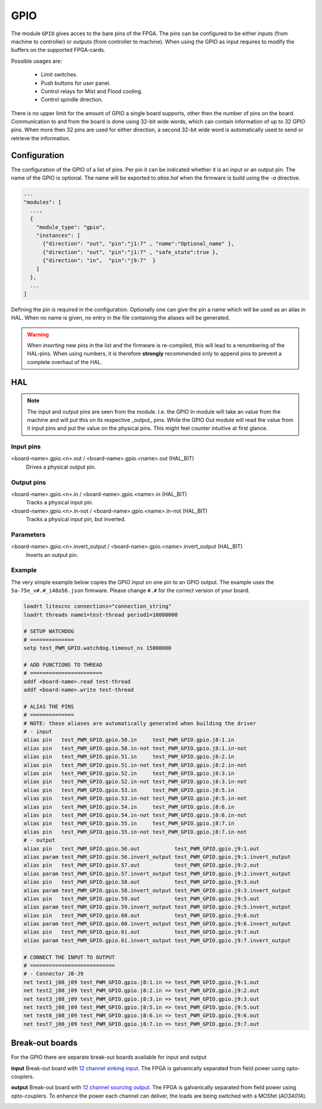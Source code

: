 ====
GPIO
====

The module ``GPIO`` gives acces to the bare pins of the FPGA. The pins can be configured to be
either inputs (from machine to controller) or outputs (from controller to machine). When using
the GPIO as input requires to modify the buffers on the supported FPGA-cards.

Possible usages are:

  * Limit switches.
  * Push buttons for user panel.
  * Control relays for Mist and Flood cooling.
  * Control spindle direction.

There is no upper limit for the amount of GPIO a single board supports, other then the number of
pins on the board. Communication to and from the board is done using 32-bit wide words, which can
contain information of up to 32 GPIO pins. When more then 32 pins are used for either direction,
a second 32-bit wide word is automatically used to send or retrieve the information.  

Configuration
=============

The configuration of the GPIO of a list of pins. Per pin it can be indicated whether it
is an input or an output pin. The name of the GPIO is optional. The name will be exported
to `alias.hal` when the firmware is build using the `-a` directive.

.. code-block:: json

  ...
  "modules": [
    ...,
    {
      "module_type": "gpio",
      "instances": [
        {"direction": "out", "pin":"j1:7" , "name":"Optional_name" },
        {"direction": "out", "pin":"j1:7" , "safe_state":true },
        {"direction": "in",  "pin":"j9:7"  }
      ]
    },
    ...
  ]

.. info::
    By default the safe state is False, meaning the output is LOW on start up of
    the FPGA or after reset. When logic negates the output, it can be required to
    set the pin to True, meaning when the FPGA starts with the output HIGH. When
    LinuxCNC is running, the behavior of the pin is governed by the `invert_output`
    parameter (See below); the `safe_State` setting does not alter behavior when 
    running LinuxCNC.

Defining the pin is required in the configuration. Optionally one can give the pin a name which
will be used as an alias in HAL. When no name is given, no entry in the file containnig the
aliases will be generated.

.. warning::
  When *inserting* new pins in the list and the firmware is re-compiled, this will lead to a renumbering
  of the HAL-pins. When using numbers, it is therefore **strongly** recommended only to append pins to 
  prevent a complete overhaul of the HAL.

HAL
===

.. note::
    The input and output pins are seen from the module. I.e. the GPIO In module will take an
    value from the machine and will put this on its respective _output_ pins. While the GPIO
    Out module will read the value from it input pins and put the value on the physical pins.
    This might feel counter intuitive at first glance.

Input pins
----------

<board-name>.gpio.<n>.out / <board-name>.gpio.<name>.out (HAL_BIT)
    Drives a physical output pin.

Output pins
-----------

<board-name>.gpio.<n>.in / <board-name>.gpio.<name>.in (HAL_BIT)
    Tracks a physical input pin.
<board-name>.gpio.<n>.in-not / <board-name>.gpio.<name>.in-not (HAL_BIT)
    Tracks a physical input pin, but inverted.

Parameters
----------

<board-name>.gpio.<n>.invert_output / <board-name>.gpio.<name>.invert_output (HAL_BIT)
    Inverts an output pin.

Example
-------

The very simple example below copies the GPIO input on one pin to an GPIO output. The
example uses the ``5a-75e_v#.#_i48o56.json`` firmware. Please change ``#.#`` for the 
correct version of your board.

.. code-block::

    loadrt litexcnc connections="connection_string"
    loadrt threads name1=test-thread period1=10000000

    # SETUP WATCHDOG
    # ==============
    setp test_PWM_GPIO.watchdog.timeout_ns 15000000

    # ADD FUNCTIONS TO THREAD
    # =======================
    addf <board-name>.read test-thread
    addf <board-name>.write test-thread

    # ALIAS THE PINS
    # ==============
    # NOTE: these aliases are automatically generated when building the driver
    # - input
    alias pin   test_PWM_GPIO.gpio.50.in     test_PWM_GPIO.gpio.j8:1.in
    alias pin   test_PWM_GPIO.gpio.50.in-not test_PWM_GPIO.gpio.j8:1.in-not
    alias pin   test_PWM_GPIO.gpio.51.in     test_PWM_GPIO.gpio.j8:2.in
    alias pin   test_PWM_GPIO.gpio.51.in-not test_PWM_GPIO.gpio.j8:2.in-not
    alias pin   test_PWM_GPIO.gpio.52.in     test_PWM_GPIO.gpio.j8:3.in
    alias pin   test_PWM_GPIO.gpio.52.in-not test_PWM_GPIO.gpio.j8:3.in-not
    alias pin   test_PWM_GPIO.gpio.53.in     test_PWM_GPIO.gpio.j8:5.in
    alias pin   test_PWM_GPIO.gpio.53.in-not test_PWM_GPIO.gpio.j8:5.in-not
    alias pin   test_PWM_GPIO.gpio.54.in     test_PWM_GPIO.gpio.j8:6.in
    alias pin   test_PWM_GPIO.gpio.54.in-not test_PWM_GPIO.gpio.j8:6.in-not
    alias pin   test_PWM_GPIO.gpio.55.in     test_PWM_GPIO.gpio.j8:7.in
    alias pin   test_PWM_GPIO.gpio.55.in-not test_PWM_GPIO.gpio.j8:7.in-not
    # - output
    alias pin   test_PWM_GPIO.gpio.56.out           test_PWM_GPIO.gpio.j9:1.out
    alias param test_PWM_GPIO.gpio.56.invert_output test_PWM_GPIO.gpio.j9:1.invert_output
    alias pin   test_PWM_GPIO.gpio.57.out           test_PWM_GPIO.gpio.j9:2.out
    alias param test_PWM_GPIO.gpio.57.invert_output test_PWM_GPIO.gpio.j9:2.invert_output
    alias pin   test_PWM_GPIO.gpio.58.out           test_PWM_GPIO.gpio.j9:3.out
    alias param test_PWM_GPIO.gpio.58.invert_output test_PWM_GPIO.gpio.j9:3.invert_output
    alias pin   test_PWM_GPIO.gpio.59.out           test_PWM_GPIO.gpio.j9:5.out
    alias param test_PWM_GPIO.gpio.59.invert_output test_PWM_GPIO.gpio.j9:5.invert_output
    alias pin   test_PWM_GPIO.gpio.60.out           test_PWM_GPIO.gpio.j9:6.out
    alias param test_PWM_GPIO.gpio.60.invert_output test_PWM_GPIO.gpio.j9:6.invert_output
    alias pin   test_PWM_GPIO.gpio.61.out           test_PWM_GPIO.gpio.j9:7.out
    alias param test_PWM_GPIO.gpio.61.invert_output test_PWM_GPIO.gpio.j9:7.invert_output

    # CONNECT THE INPUT TO OUTPUT
    # ===========================
    # - Connector J8-J9
    net test1_j08_j09 test_PWM_GPIO.gpio.j8:1.in => test_PWM_GPIO.gpio.j9:1.out
    net test2_j08_j09 test_PWM_GPIO.gpio.j8:2.in => test_PWM_GPIO.gpio.j9:2.out
    net test3_j08_j09 test_PWM_GPIO.gpio.j8:3.in => test_PWM_GPIO.gpio.j9:3.out
    net test5_j08_j09 test_PWM_GPIO.gpio.j8:5.in => test_PWM_GPIO.gpio.j9:5.out
    net test6_j08_j09 test_PWM_GPIO.gpio.j8:6.in => test_PWM_GPIO.gpio.j9:6.out
    net test7_j08_j09 test_PWM_GPIO.gpio.j8:7.in => test_PWM_GPIO.gpio.j9:7.out

Break-out boards
================

For the GPIO there are separate break-out boards available for input and output

**input**
Break-out board with `12 channel sinking input <https://github.com/Peter-van-Tol/HUB-75-boards/tree/main/HUB75-Sinking_input>`_. 
The FPGA is galvanically separated from field power using opto-couplers.

.. image:: images/hub75_sinking_input_front.png
   :width: 600
   :alt: HUB-75 sinking input PCB - front

.. image:: images/hub75_sinking_input_back.png
   :width: 600
   :alt: HUB-75 sinking input PCB - back


**output**
Break-out board with `12 channel sourcing output <https://github.com/Peter-van-Tol/HUB-75-boards/tree/main/HUB75-Sourcing_output>`_. 
The FPGA is galvanically separated from field power using opto-couplers. To enhance the power each channel can deliver, the loads are being switched with a MOSfet (`AO3401A`). 

.. image:: images/hub75_sourcing_output_front.png
   :width: 600
   :alt: HUB-75 Sourcing output PCB - front

.. image:: images/hub75_sourcing_output_back.png
   :width: 600
   :alt: HUB-75 Sourcing output PCB - back
